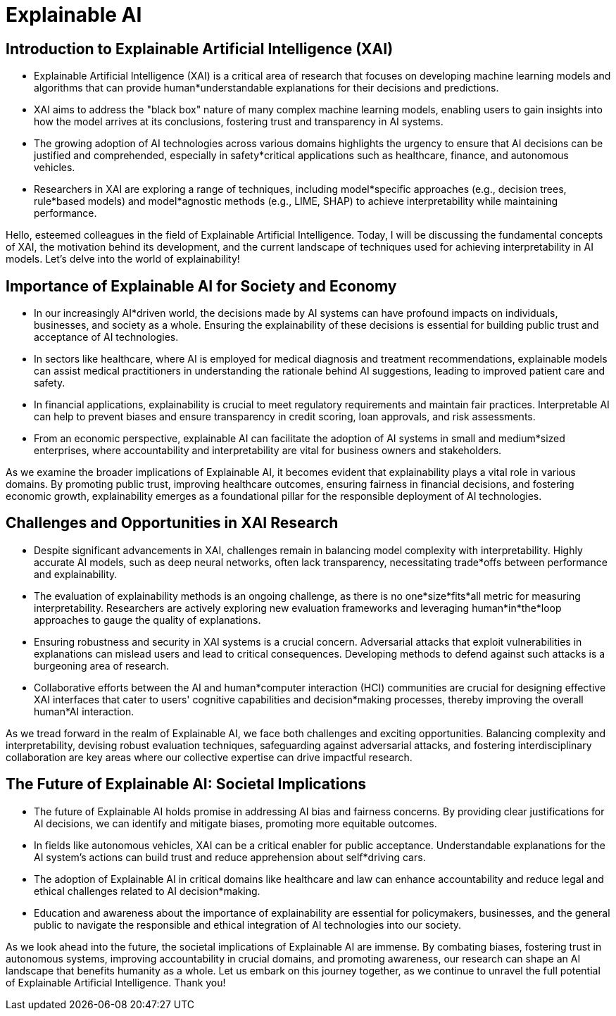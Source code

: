 = Explainable AI

== Introduction to Explainable Artificial Intelligence (XAI)

* Explainable Artificial Intelligence (XAI) is a critical area of research that focuses on developing machine learning models and algorithms that can provide human*understandable explanations for their decisions and predictions.
* XAI aims to address the "black box" nature of many complex machine learning models, enabling users to gain insights into how the model arrives at its conclusions, fostering trust and transparency in AI systems.
* The growing adoption of AI technologies across various domains highlights the urgency to ensure that AI decisions can be justified and comprehended, especially in safety*critical applications such as healthcare, finance, and autonomous vehicles.
* Researchers in XAI are exploring a range of techniques, including model*specific approaches (e.g., decision trees, rule*based models) and model*agnostic methods (e.g., LIME, SHAP) to achieve interpretability while maintaining performance.

[.notes]
Hello, esteemed colleagues in the field of Explainable Artificial Intelligence. Today, I will be discussing the fundamental concepts of XAI, the motivation behind its development, and the current landscape of techniques used for achieving interpretability in AI models. Let's delve into the world of explainability!




== Importance of Explainable AI for Society and Economy

* In our increasingly AI*driven world, the decisions made by AI systems can have profound impacts on individuals, businesses, and society as a whole. Ensuring the explainability of these decisions is essential for building public trust and acceptance of AI technologies.
* In sectors like healthcare, where AI is employed for medical diagnosis and treatment recommendations, explainable models can assist medical practitioners in understanding the rationale behind AI suggestions, leading to improved patient care and safety.
* In financial applications, explainability is crucial to meet regulatory requirements and maintain fair practices. Interpretable AI can help to prevent biases and ensure transparency in credit scoring, loan approvals, and risk assessments.
* From an economic perspective, explainable AI can facilitate the adoption of AI systems in small and medium*sized enterprises, where accountability and interpretability are vital for business owners and stakeholders.

[.notes]
As we examine the broader implications of Explainable AI, it becomes evident that explainability plays a vital role in various domains. By promoting public trust, improving healthcare outcomes, ensuring fairness in financial decisions, and fostering economic growth, explainability emerges as a foundational pillar for the responsible deployment of AI technologies.




== Challenges and Opportunities in XAI Research

* Despite significant advancements in XAI, challenges remain in balancing model complexity with interpretability. Highly accurate AI models, such as deep neural networks, often lack transparency, necessitating trade*offs between performance and explainability.
* The evaluation of explainability methods is an ongoing challenge, as there is no one*size*fits*all metric for measuring interpretability. Researchers are actively exploring new evaluation frameworks and leveraging human*in*the*loop approaches to gauge the quality of explanations.
* Ensuring robustness and security in XAI systems is a crucial concern. Adversarial attacks that exploit vulnerabilities in explanations can mislead users and lead to critical consequences. Developing methods to defend against such attacks is a burgeoning area of research.
* Collaborative efforts between the AI and human*computer interaction (HCI) communities are crucial for designing effective XAI interfaces that cater to users' cognitive capabilities and decision*making processes, thereby improving the overall human*AI interaction.

[.notes]
As we tread forward in the realm of Explainable AI, we face both challenges and exciting opportunities. Balancing complexity and interpretability, devising robust evaluation techniques, safeguarding against adversarial attacks, and fostering interdisciplinary collaboration are key areas where our collective expertise can drive impactful research.




== The Future of Explainable AI: Societal Implications

* The future of Explainable AI holds promise in addressing AI bias and fairness concerns. By providing clear justifications for AI decisions, we can identify and mitigate biases, promoting more equitable outcomes.
* In fields like autonomous vehicles, XAI can be a critical enabler for public acceptance. Understandable explanations for the AI system's actions can build trust and reduce apprehension about self*driving cars.
* The adoption of Explainable AI in critical domains like healthcare and law can enhance accountability and reduce legal and ethical challenges related to AI decision*making.
* Education and awareness about the importance of explainability are essential for policymakers, businesses, and the general public to navigate the responsible and ethical integration of AI technologies into our society.

[.notes]
As we look ahead into the future, the societal implications of Explainable AI are immense. By combating biases, fostering trust in autonomous systems, improving accountability in crucial domains, and promoting awareness, our research can shape an AI landscape that benefits humanity as a whole. Let us embark on this journey together, as we continue to unravel the full potential of Explainable Artificial Intelligence. Thank you!

